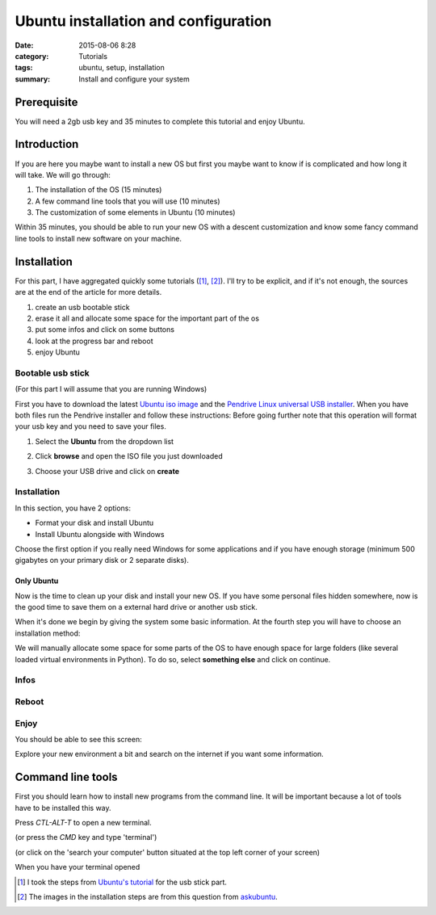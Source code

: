 Ubuntu installation and configuration
#####################################


:date: 2015-08-06 8:28
:category: Tutorials 
:tags: ubuntu, setup, installation 
:summary: Install and configure your system 


Prerequisite
------------
You will need a 2gb usb key and 35 minutes to complete this tutorial and enjoy Ubuntu.

Introduction
------------

If you are here you maybe want to install a new OS but first you maybe want to know if is complicated and how long it will take.
We will go through:

1. The installation of the OS (15 minutes)
2. A few command line tools that you will use (10 minutes)
3. The customization of some elements in Ubuntu (10 minutes)

Within 35 minutes, you should be able to run your new OS with a descent customization and know some fancy command line tools to install new software on your machine.


Installation
--------------

For this part, I have aggregated quickly some tutorials ([1]_, [2]_). I'll try to be explicit, and if it's not enough, the sources are at the end of the article for more details.

1. create an usb bootable stick
2. erase it all and allocate some space for the important part of the os
3. put some infos and click on some buttons
4. look at the progress bar and reboot
5. enjoy Ubuntu

Bootable usb stick
*******************

(For this part I will assume that you are running Windows)

First you have to download the latest `Ubuntu iso image`_ and the `Pendrive Linux universal USB installer`_.
When you have both files run the Pendrive installer and follow these instructions:
Before going further note that this operation will format your usb key and you need to save your files.

1. Select the **Ubuntu** from the dropdown list

.. image:: images/mcplaceholdermin.jpg 
   :height: 300
   :alt: Pelican
   :align: center

2. Click **browse** and open the ISO file you just downloaded

.. image:: images/mcplaceholdermin.jpg
   :height: 300
   :alt: Pelican
   :align: center


3. Choose your USB drive and click on **create**

.. image:: images/mcplaceholdermin.jpg
   :height: 300
   :alt: Pelican
   :align: center



Installation
*************

In this section, you have 2 options:

- Format your disk and install Ubuntu
- Install Ubuntu alongside with Windows

Choose the first option if you really need Windows for some applications and if you have enough storage (minimum 500 gigabytes on your primary disk or 2 separate disks).


Only Ubuntu
````````````

Now is the time to clean up your disk and install your new OS.
If you have some personal files hidden somewhere, now is the good time to save them on a external hard drive or another usb stick.

When it's done we begin by giving the system some basic information. At the fourth step you will have to choose an installation method:

.. image:: images/ubuntu_tuto/KURnS.png
   :height: 400
   :alt: Installation method
   :align: center


We will manually allocate some space for some parts of the OS to have enough space for large folders (like several loaded virtual environments in Python).
To do so, select **something else** and click on continue.








Infos
*****



Reboot
*******

Enjoy
******

You should be able to see this screen:


Explore your new environment a bit and search on the internet if you want some information.

Command line tools
------------------

First you should learn how to install new programs from the command line.
It will be important because a lot of tools have to be installed this way.

Press `CTL-ALT-T` to open a new terminal.

.. image:: images/mcplaceholdermin.jpg 
   :height: 300
   :alt: Pelican
   :align: center

 
(or press the `CMD` key and type 'terminal')

.. image:: images/mcplaceholdermin.jpg
   :height: 300
   :alt: Pelican
   :align: center


(or click on the 'search your computer' button situated at the top left corner of your screen)

.. image:: images/mcplaceholdermin.jpg
   :height: 300
   :alt: Pelican
   :align: center



When you have your terminal opened 

.. [1] I took the steps from `Ubuntu's tutorial`_ for the usb stick part.
.. [2] The images in the installation steps are from this question from askubuntu_.

.. _`Ubuntu's tutorial`: http://www.ubuntu.com/download/desktop/create-a-usb-stick-on-windows
.. _`Pendrive Linux universal USB installer`: http://www.pendrivelinux.com/downloads/Universal-USB-Installer/Universal-USB-Installer-1.9.6.1.exe
.. _`Ubuntu iso image`: http://www.ubuntu.com/download/desktop
.. _askubuntu: http://askubuntu.com/questions/343268/how-to-use-manual-partitioning-during-installation
